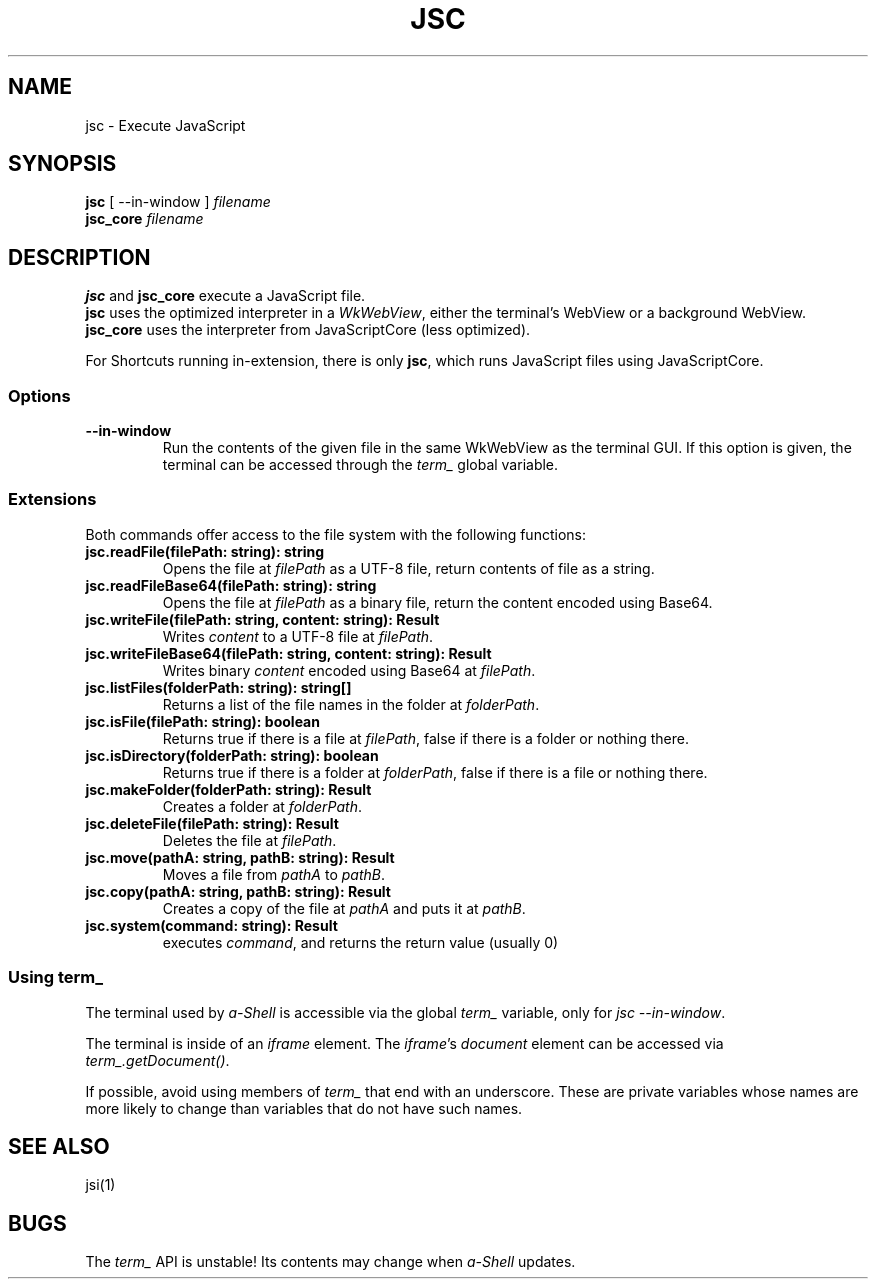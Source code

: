 .TH JSC 1 "13 June 2021"
.SH NAME
jsc \- Execute JavaScript
.SH SYNOPSIS
\fBjsc\fP [ --in-window ] \fIfilename\fP
.br
\fBjsc_core\fP \fIfilename\fP
.SH DESCRIPTION
\fBjsc\fP and \fBjsc_core\fP execute a JavaScript file.
.br
\fBjsc\fP uses the optimized interpreter in a \fIWkWebView\fP,
either the terminal's WebView or a background WebView.
.br
\fBjsc_core\fP uses the interpreter from JavaScriptCore (less optimized). 
.PP
For Shortcuts running in-extension, there is only \fBjsc\fP, which runs JavaScript files using JavaScriptCore.
.SS Options
.TP
\fB--in-window\fP
Run the contents of the given file in the same
WkWebView as the terminal GUI.
If this option is given, the terminal can be
accessed through the \fIterm_\fP global variable.
.SS Extensions
Both commands offer access to the file system with the following functions:
.TP
\fBjsc.readFile(filePath: string): string\fP 
Opens the file at \fIfilePath\fP as a UTF-8 file, return contents of file as a string.
.TP
\fBjsc.readFileBase64(filePath: string): string\fP
Opens the file at \fIfilePath\fP as a binary file, return the content encoded using Base64.
.TP
\fBjsc.writeFile(filePath: string, content: string): Result\fP
Writes \fIcontent\fP to a UTF-8 file at \fIfilePath\fP.
.TP
\fBjsc.writeFileBase64(filePath: string, content: string): Result\fP 
Writes binary \fIcontent\fP encoded using Base64 at \fIfilePath\fP.
.TP
\fBjsc.listFiles(folderPath: string): string[]\fP 
Returns a list of the file names in the folder at \fIfolderPath\fP.
.TP
\fBjsc.isFile(filePath: string): boolean\fP 
Returns true if there is a file at \fIfilePath\fP, false if there is a folder or nothing there.
.TP
\fBjsc.isDirectory(folderPath: string): boolean\fP 
Returns true if there is a folder at \fIfolderPath\fP, false if there is a file or nothing there.
.TP
\fBjsc.makeFolder(folderPath: string): Result\fP 
Creates a folder at \fIfolderPath\fP.
.TP
\fBjsc.deleteFile(filePath: string): Result\fP 
Deletes the file at \fIfilePath\fP.
.TP
\fBjsc.move(pathA: string, pathB: string): Result\fP 
Moves a file from \fIpathA\fP to \fIpathB\fP.
.TP
\fBjsc.copy(pathA: string, pathB: string): Result\fP 
Creates a copy of the file at \fIpathA\fP and puts it at \fIpathB\fP.
.TP
\fBjsc.system(command: string): Result\fP 
executes \fIcommand\fP, and returns the return value (usually 0)
.SS "Using term_"
The terminal used by \fIa-Shell\fP is accessible via
the global \fIterm_\fP variable, only for \fIjsc --in-window\fP.
.PP
The terminal is inside of an \fIiframe\fP element.
The \fIiframe\fP's \fIdocument\fP element can be accessed
via \fIterm_.getDocument()\fP.
.PP
If possible, avoid using members of \fIterm_\fP that end with
an underscore.
These are private variables whose names are more likely to change
than variables that do not have such names.
.SH "SEE ALSO"
jsi(1)
.SH BUGS
The \fIterm_\fP API is unstable!
Its contents may change when \fIa-Shell\fP updates.
